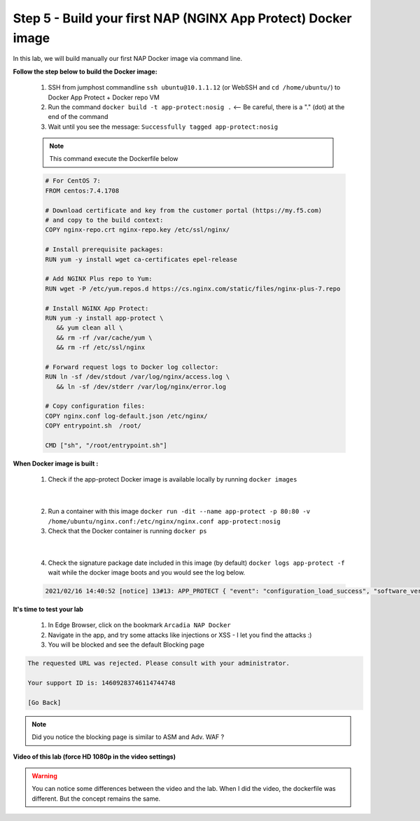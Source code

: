 Step 5 - Build your first NAP (NGINX App Protect) Docker image
##############################################################

In this lab, we will build manually our first NAP Docker image via command line.

**Follow the step below to build the Docker image:**

   #. SSH from jumphost commandline ``ssh ubuntu@10.1.1.12`` (or WebSSH and ``cd /home/ubuntu/``) to Docker App Protect + Docker repo VM
   #. Run the command ``docker build -t app-protect:nosig .`` <-- Be careful, there is a "." (dot) at the end of the command
   #. Wait until you see the message: ``Successfully tagged app-protect:nosig``

   .. note:: This command execute the Dockerfile below

   .. code-block:: bash

         # For CentOS 7:
         FROM centos:7.4.1708

         # Download certificate and key from the customer portal (https://my.f5.com)
         # and copy to the build context:
         COPY nginx-repo.crt nginx-repo.key /etc/ssl/nginx/

         # Install prerequisite packages:
         RUN yum -y install wget ca-certificates epel-release

         # Add NGINX Plus repo to Yum:
         RUN wget -P /etc/yum.repos.d https://cs.nginx.com/static/files/nginx-plus-7.repo

         # Install NGINX App Protect:
         RUN yum -y install app-protect \
            && yum clean all \
            && rm -rf /var/cache/yum \
            && rm -rf /etc/ssl/nginx

         # Forward request logs to Docker log collector:
         RUN ln -sf /dev/stdout /var/log/nginx/access.log \
            && ln -sf /dev/stderr /var/log/nginx/error.log

         # Copy configuration files:
         COPY nginx.conf log-default.json /etc/nginx/
         COPY entrypoint.sh  /root/

         CMD ["sh", "/root/entrypoint.sh"]



**When Docker image is built :**

   1. Check if the app-protect Docker image is available locally by running ``docker images``

   .. image:: ../pictures/lab1/docker_images.png
      :align: center

|

   2. Run a container with this image ``docker run -dit --name app-protect -p 80:80 -v /home/ubuntu/nginx.conf:/etc/nginx/nginx.conf app-protect:nosig``
   3. Check that the Docker container is running ``docker ps``

   .. image:: ../pictures/lab1/docker_run.png
      :align: center

|

   4. Check the signature package date included in this image (by default) ``docker logs app-protect -f`` wait while the docker image boots and you would see the log below.


   .. code-block:: bash
      
      2021/02/16 14:40:52 [notice] 13#13: APP_PROTECT { "event": "configuration_load_success", "software_version": "3.332.0", "user_signatures_packages":[],"attack_signatures_package":{"revision_datetime":"2019-07-16T12:21:31Z"},"completed_successfully":true,"threat_campaigns_package":{}}


**It's time to test your lab**

   #. In Edge Browser, click on the bookmark ``Arcadia NAP Docker``
   #. Navigate in the app, and try some attacks like injections or XSS - I let you find the attacks :)
   #. You will be blocked and see the default Blocking page

.. code-block:: html

   The requested URL was rejected. Please consult with your administrator.

   Your support ID is: 14609283746114744748

   [Go Back]

.. note:: Did you notice the blocking page is similar to ASM and Adv. WAF ?

**Video of this lab (force HD 1080p in the video settings)**

.. warning :: You can notice some differences between the video and the lab. When I did the video, the dockerfile was different. But the concept remains the same.

.. raw:: html

    <div style="text-align: center; margin-bottom: 2em;">
    <iframe width="1120" height="630" src="https://www.youtube.com/embed/hltSycmXFU0" frameborder="0" allow="accelerometer; autoplay; encrypted-media; gyroscope; picture-in-picture" allowfullscreen></iframe>
    </div>